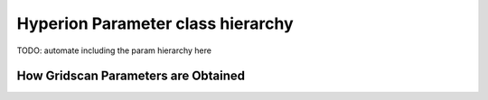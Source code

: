 Hyperion Parameter class hierarchy
==================================

TODO: automate including the param hierarchy here

How Gridscan Parameters are Obtained
------------------------------------

.. uml:: gridscan.puml
